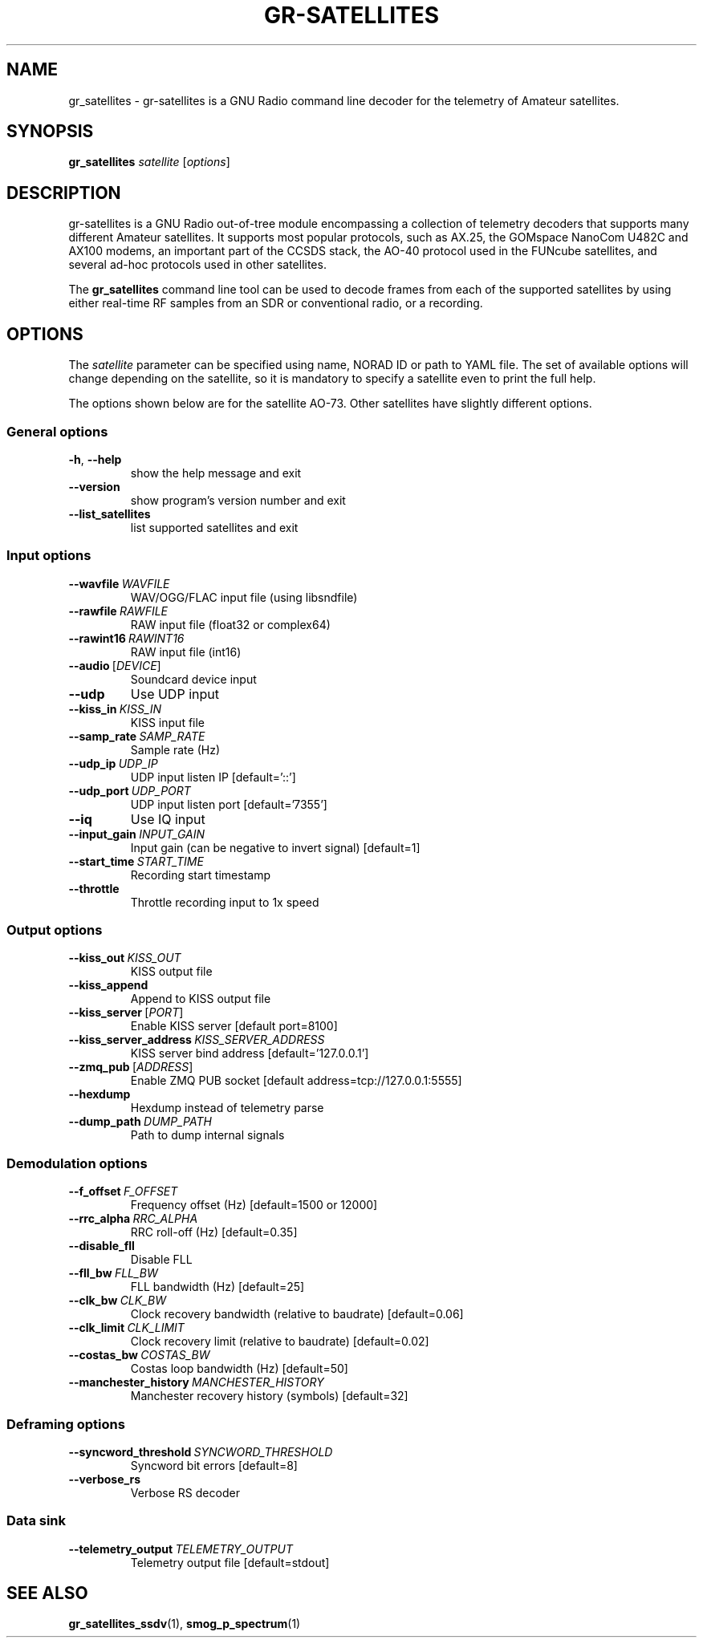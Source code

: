 .TH GR-SATELLITES 1 2020-09-28 gr-satellites "User commands"
.SH NAME
gr_satellites \- gr-satellites is a GNU Radio command line decoder for
the telemetry of Amateur satellites.
.SH SYNOPSIS
.B gr_satellites
.IR satellite
[\fIoptions\fR]
.SH DESCRIPTION
.PP
gr-satellites is a GNU Radio out-of-tree module encompassing a collection of
telemetry decoders that supports many different Amateur satellites. It supports
most popular protocols, such as AX.25, the GOMspace NanoCom U482C and AX100
modems, an important part of the CCSDS stack, the AO-40 protocol used in the
FUNcube satellites, and several ad-hoc protocols used in other satellites.
.PP
The
.B gr_satellites
command line tool can be used to decode frames from each of the supported
satellites by using either real-time RF samples from an SDR or
conventional radio, or a recording.
.SH OPTIONS
The
.IR satellite
parameter can be specified using name, NORAD ID or path to YAML file. The set
of available options will change depending on the satellite, so it is mandatory
to specify a satellite even to print the full help.
.PP
The options shown below are for the satellite AO-73. Other satellites have slightly
different options.
.SS "General options"
.TP
.BR \-h ", " \-\-help\fR
show the help message and exit
.TP
.BR \-\-version
show program's version number and exit
.TP
.BR \-\-list_satellites
list supported satellites and exit
.SS "Input options"
.TP
.BR \-\-wavfile\ \fIWAVFILE\fR
WAV/OGG/FLAC input file (using libsndfile)
.TP
.BR \-\-rawfile\ \fIRAWFILE\fR
RAW input file (float32 or complex64)
.TP
.BR \-\-rawint16\ \fIRAWINT16\fR
RAW input file (int16)
.TP
\fB\-\-audio\fR\ [\fIDEVICE\fR]
Soundcard device input
.TP
.BR \-\-udp
Use UDP input
.TP
.BR \-\-kiss_in\ \fIKISS_IN\fR
KISS input file
.TP
.BR \-\-samp_rate\ \fISAMP_RATE\fR
Sample rate (Hz)
.TP
.BR \-\-udp_ip\ \fIUDP_IP\fR
UDP input listen IP [default='::']
.TP
.BR \-\-udp_port\ \fIUDP_PORT\fR
UDP input listen port [default='7355']
.TP
.BR \-\-iq
Use IQ input
.TP
.BR \-\-input_gain\ \fIINPUT_GAIN\fR
Input gain (can be negative to invert signal) [default=1]
.TP
.BR \-\-start_time\ \fISTART_TIME\fR
Recording start timestamp
.TP
.BR \-\-throttle
Throttle recording input to 1x speed
.SS "Output options"
.TP
.BR \-\-kiss_out\ \fIKISS_OUT\fR
KISS output file
.TP
.BR \-\-kiss_append
Append to KISS output file
.TP
\fB\-\-kiss_server\fR\ [\fIPORT\fR]
Enable KISS server [default port=8100]
.TP
.BR \-\-kiss_server_address\ \fIKISS_SERVER_ADDRESS\fR
KISS server bind address [default='127.0.0.1']
.TP
\fB\-\-zmq_pub\fR\ [\fIADDRESS\fR]
Enable ZMQ PUB socket [default address=tcp://127.0.0.1:5555]
.TP
.BR \-\-hexdump
Hexdump instead of telemetry parse
.TP
.BR \-\-dump_path\ \fIDUMP_PATH\fR
Path to dump internal signals
.SS "Demodulation options"
.TP
.BR \-\-f_offset\ \fIF_OFFSET\fR
Frequency offset (Hz) [default=1500 or 12000]
.TP
.BR \-\-rrc_alpha\ \fIRRC_ALPHA\fR
RRC roll-off (Hz) [default=0.35]
.TP
.BR \-\-disable_fll
Disable FLL
.TP
.BR \-\-fll_bw\ \fIFLL_BW\fR
FLL bandwidth (Hz) [default=25]
.TP
.BR \-\-clk_bw\ \fICLK_BW\fR
Clock recovery bandwidth (relative to baudrate) [default=0.06]
.TP
.BR \-\-clk_limit\ \fICLK_LIMIT\fR
Clock recovery limit (relative to baudrate) [default=0.02]
.TP
.BR \-\-costas_bw\ \fICOSTAS_BW\fR
Costas loop bandwidth (Hz) [default=50]
.TP
.BR \-\-manchester_history\ \fIMANCHESTER_HISTORY\fR
Manchester recovery history (symbols) [default=32]
.SS "Deframing options"
.TP
.BR \-\-syncword_threshold\ \fISYNCWORD_THRESHOLD\fR
Syncword bit errors [default=8]
.TP
.BR \-\-verbose_rs
Verbose RS decoder
.SS "Data sink"
.TP
.BR \-\-telemetry_output\ \fITELEMETRY_OUTPUT\fR
Telemetry output file [default=stdout]
.SH "SEE ALSO"
.BR gr_satellites_ssdv (1),
.BR smog_p_spectrum (1)
